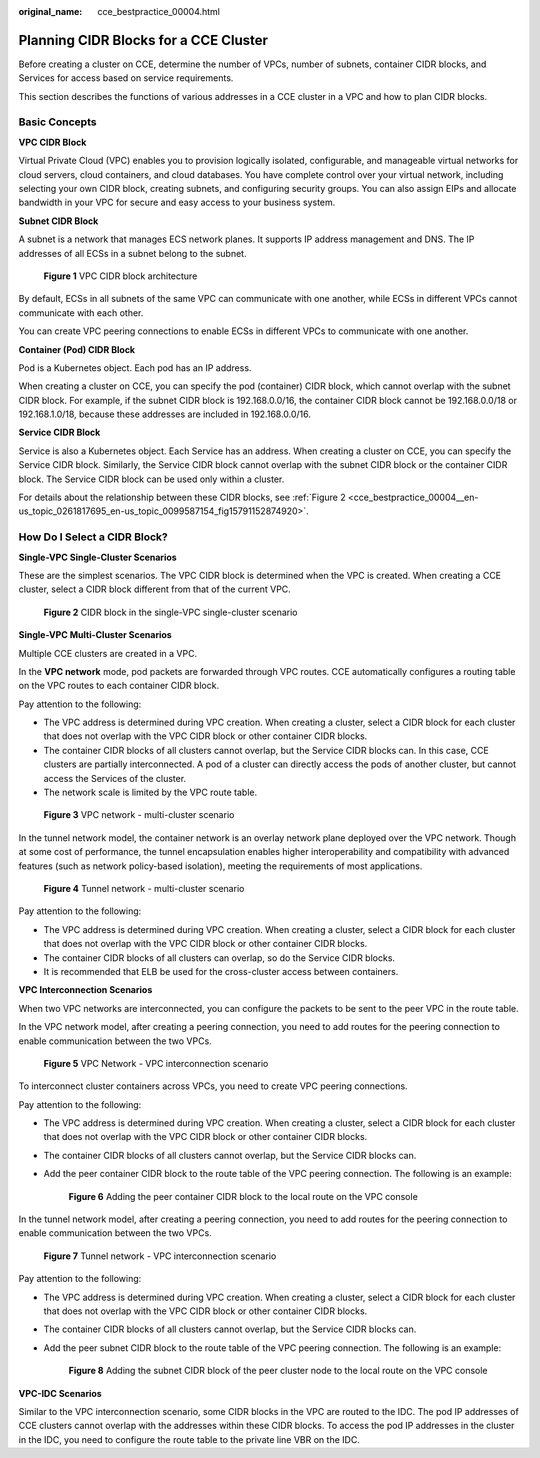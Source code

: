 :original_name: cce_bestpractice_00004.html

.. _cce_bestpractice_00004:

Planning CIDR Blocks for a CCE Cluster
======================================

Before creating a cluster on CCE, determine the number of VPCs, number of subnets, container CIDR blocks, and Services for access based on service requirements.

This section describes the functions of various addresses in a CCE cluster in a VPC and how to plan CIDR blocks.

Basic Concepts
--------------

**VPC CIDR Block**

Virtual Private Cloud (VPC) enables you to provision logically isolated, configurable, and manageable virtual networks for cloud servers, cloud containers, and cloud databases. You have complete control over your virtual network, including selecting your own CIDR block, creating subnets, and configuring security groups. You can also assign EIPs and allocate bandwidth in your VPC for secure and easy access to your business system.

**Subnet CIDR Block**

A subnet is a network that manages ECS network planes. It supports IP address management and DNS. The IP addresses of all ECSs in a subnet belong to the subnet.


.. figure:: /_static/images/en-us_image_0000001223152421.png
   :alt: **Figure 1** VPC CIDR block architecture

   **Figure 1** VPC CIDR block architecture

By default, ECSs in all subnets of the same VPC can communicate with one another, while ECSs in different VPCs cannot communicate with each other.

You can create VPC peering connections to enable ECSs in different VPCs to communicate with one another.

**Container (Pod) CIDR Block**

Pod is a Kubernetes object. Each pod has an IP address.

When creating a cluster on CCE, you can specify the pod (container) CIDR block, which cannot overlap with the subnet CIDR block. For example, if the subnet CIDR block is 192.168.0.0/16, the container CIDR block cannot be 192.168.0.0/18 or 192.168.1.0/18, because these addresses are included in 192.168.0.0/16.

**Service CIDR Block**

Service is also a Kubernetes object. Each Service has an address. When creating a cluster on CCE, you can specify the Service CIDR block. Similarly, the Service CIDR block cannot overlap with the subnet CIDR block or the container CIDR block. The Service CIDR block can be used only within a cluster.

For details about the relationship between these CIDR blocks, see :ref:`Figure 2 <cce_bestpractice_00004__en-us_topic_0261817695_en-us_topic_0099587154_fig15791152874920>`.

How Do I Select a CIDR Block?
-----------------------------

**Single-VPC Single-Cluster Scenarios**

These are the simplest scenarios. The VPC CIDR block is determined when the VPC is created. When creating a CCE cluster, select a CIDR block different from that of the current VPC.

.. _cce_bestpractice_00004__en-us_topic_0261817695_en-us_topic_0099587154_fig15791152874920:

.. figure:: /_static/images/en-us_image_0000001223152417.png
   :alt: **Figure 2** CIDR block in the single-VPC single-cluster scenario

   **Figure 2** CIDR block in the single-VPC single-cluster scenario

**Single-VPC Multi-Cluster Scenarios**

Multiple CCE clusters are created in a VPC.

In the **VPC network** mode, pod packets are forwarded through VPC routes. CCE automatically configures a routing table on the VPC routes to each container CIDR block.

Pay attention to the following:

-  The VPC address is determined during VPC creation. When creating a cluster, select a CIDR block for each cluster that does not overlap with the VPC CIDR block or other container CIDR blocks.
-  The container CIDR blocks of all clusters cannot overlap, but the Service CIDR blocks can. In this case, CCE clusters are partially interconnected. A pod of a cluster can directly access the pods of another cluster, but cannot access the Services of the cluster.
-  The network scale is limited by the VPC route table.


.. figure:: /_static/images/en-us_image_0000001178034110.png
   :alt: **Figure 3** VPC network - multi-cluster scenario

   **Figure 3** VPC network - multi-cluster scenario

In the tunnel network model, the container network is an overlay network plane deployed over the VPC network. Though at some cost of performance, the tunnel encapsulation enables higher interoperability and compatibility with advanced features (such as network policy-based isolation), meeting the requirements of most applications.


.. figure:: /_static/images/en-us_image_0000001178192670.png
   :alt: **Figure 4** Tunnel network - multi-cluster scenario

   **Figure 4** Tunnel network - multi-cluster scenario

Pay attention to the following:

-  The VPC address is determined during VPC creation. When creating a cluster, select a CIDR block for each cluster that does not overlap with the VPC CIDR block or other container CIDR blocks.
-  The container CIDR blocks of all clusters can overlap, so do the Service CIDR blocks.
-  It is recommended that ELB be used for the cross-cluster access between containers.

**VPC Interconnection Scenarios**

When two VPC networks are interconnected, you can configure the packets to be sent to the peer VPC in the route table.

In the VPC network model, after creating a peering connection, you need to add routes for the peering connection to enable communication between the two VPCs.


.. figure:: /_static/images/en-us_image_0000001223393899.png
   :alt: **Figure 5** VPC Network - VPC interconnection scenario

   **Figure 5** VPC Network - VPC interconnection scenario

To interconnect cluster containers across VPCs, you need to create VPC peering connections.

Pay attention to the following:

-  The VPC address is determined during VPC creation. When creating a cluster, select a CIDR block for each cluster that does not overlap with the VPC CIDR block or other container CIDR blocks.

-  The container CIDR blocks of all clusters cannot overlap, but the Service CIDR blocks can.

-  Add the peer container CIDR block to the route table of the VPC peering connection. The following is an example:


   .. figure:: /_static/images/en-us_image_0000001178034114.png
      :alt: **Figure 6** Adding the peer container CIDR block to the local route on the VPC console

      **Figure 6** Adding the peer container CIDR block to the local route on the VPC console

In the tunnel network model, after creating a peering connection, you need to add routes for the peering connection to enable communication between the two VPCs.


.. figure:: /_static/images/en-us_image_0000001223473845.png
   :alt: **Figure 7** Tunnel network - VPC interconnection scenario

   **Figure 7** Tunnel network - VPC interconnection scenario

Pay attention to the following:

-  The VPC address is determined during VPC creation. When creating a cluster, select a CIDR block for each cluster that does not overlap with the VPC CIDR block or other container CIDR blocks.

-  The container CIDR blocks of all clusters cannot overlap, but the Service CIDR blocks can.

-  Add the peer subnet CIDR block to the route table of the VPC peering connection. The following is an example:


   .. figure:: /_static/images/en-us_image_0000001178034116.png
      :alt: **Figure 8** Adding the subnet CIDR block of the peer cluster node to the local route on the VPC console

      **Figure 8** Adding the subnet CIDR block of the peer cluster node to the local route on the VPC console

**VPC-IDC Scenarios**

Similar to the VPC interconnection scenario, some CIDR blocks in the VPC are routed to the IDC. The pod IP addresses of CCE clusters cannot overlap with the addresses within these CIDR blocks. To access the pod IP addresses in the cluster in the IDC, you need to configure the route table to the private line VBR on the IDC.

